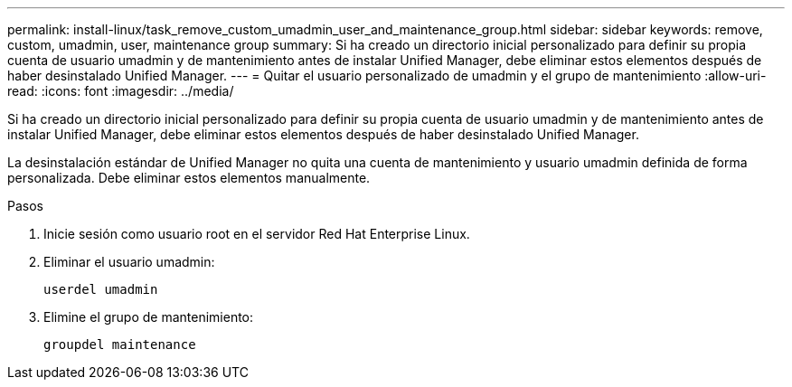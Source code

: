---
permalink: install-linux/task_remove_custom_umadmin_user_and_maintenance_group.html 
sidebar: sidebar 
keywords: remove, custom, umadmin, user, maintenance group 
summary: Si ha creado un directorio inicial personalizado para definir su propia cuenta de usuario umadmin y de mantenimiento antes de instalar Unified Manager, debe eliminar estos elementos después de haber desinstalado Unified Manager. 
---
= Quitar el usuario personalizado de umadmin y el grupo de mantenimiento
:allow-uri-read: 
:icons: font
:imagesdir: ../media/


[role="lead"]
Si ha creado un directorio inicial personalizado para definir su propia cuenta de usuario umadmin y de mantenimiento antes de instalar Unified Manager, debe eliminar estos elementos después de haber desinstalado Unified Manager.

La desinstalación estándar de Unified Manager no quita una cuenta de mantenimiento y usuario umadmin definida de forma personalizada. Debe eliminar estos elementos manualmente.

.Pasos
. Inicie sesión como usuario root en el servidor Red Hat Enterprise Linux.
. Eliminar el usuario umadmin:
+
`userdel umadmin`

. Elimine el grupo de mantenimiento:
+
`groupdel maintenance`



